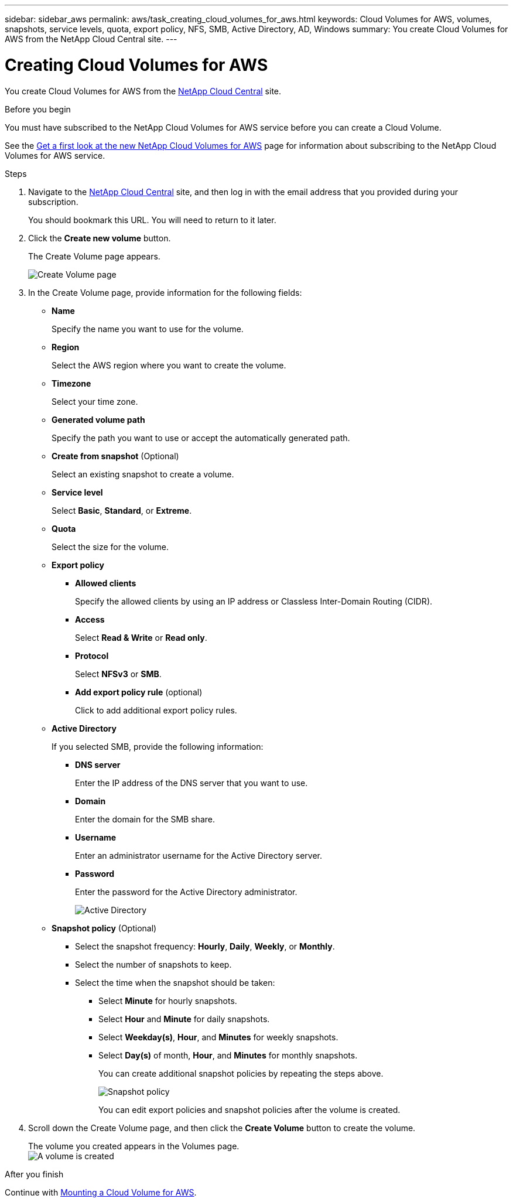 ---
sidebar: sidebar_aws
permalink: aws/task_creating_cloud_volumes_for_aws.html
keywords: Cloud Volumes for AWS, volumes, snapshots, service levels, quota, export policy, NFS, SMB, Active Directory, AD, Windows
summary: You create Cloud Volumes for AWS from the NetApp Cloud Central site.
---

= Creating Cloud Volumes for AWS
:toc: macro
:hardbreaks:
:nofooter:
:icons: font
:linkattrs:
:imagesdir: ./media/


[.lead]
You create Cloud Volumes for AWS from the https://netapp-cloud-account.auth0.com/login?state=UmcKlfisH8-Mqpq_F8G5O6491GsIZjk2&client=h9WqlUdmJ0hyy2em37COpqOhxMKmYS2o&protocol=oauth2&redirect_uri=https%3A%2F%2Fcds-aws.netapp.com%2F_oauth%2Fauth0&scope=openid%20profile%20offline_access&response_type=code&audience=https%3A%2F%2Fapi.cloud.netapp.com[NetApp Cloud Central^] site.

.Before you begin
You must have subscribed to the NetApp Cloud Volumes for AWS service before you can create a Cloud Volume.

See the https://www.netapp.com/us/forms/campaign/register-for-netapp-cloud-volumes-for-aws.aspx?hsCtaTracking=4f67614a-8c97-4c15-bd01-afa38bd31696%7C5e536b53-9371-4ce1-8e38-efda436e592e[Get a first look at the new NetApp Cloud Volumes for AWS^] page for information about subscribing to the NetApp Cloud Volumes for AWS service.

.Steps

. Navigate to the https://cds-aws.netapp.com/storage/volumes[NetApp Cloud Central^] site, and then log in with the email address that you provided during your subscription.
+
You should bookmark this URL. You will need to return to it later.
. Click the *Create new volume* button.
+
The Create Volume page appears.
+
image::diagram_create_volume_1.png[Create Volume page]

. In the Create Volume page, provide information for the following fields:
* *Name*
+
Specify the name you want to use for the volume.
+
* *Region*
+
Select the AWS region where you want to create the volume.
+
* *Timezone*
+
Select your time zone.
* *Generated volume path*
+
Specify the path you want to use or accept the automatically generated path.
* *Create from snapshot* (Optional)
+
Select an existing snapshot to create a volume.
* *Service level*
+
Select *Basic*, *Standard*, or *Extreme*.
* *Quota*
+
Select the size for the volume.
* *Export policy*
+
** *Allowed clients*
+
Specify the allowed clients by using an IP address or Classless Inter-Domain Routing (CIDR).
** *Access*
+
Select *Read & Write* or *Read only*.
** *Protocol*
+
Select *NFSv3* or *SMB*.
** *Add export policy rule* (optional)
+
Click to add additional export policy rules.
* *Active Directory*
+
If you selected SMB, provide the following information:

** *DNS server*
+
Enter the IP address of the DNS server that you want to use.
** *Domain*
+
Enter the domain for the SMB share.
** *Username*
+
Enter an administrator username for the Active Directory server.
** *Password*
+
Enter the password for the Active Directory administrator.
+
image::diagram_create_volume_ad.png[Active Directory]
* *Snapshot policy* (Optional)
+
** Select the snapshot frequency: *Hourly*, *Daily*, *Weekly*, or *Monthly*.
** Select the number of snapshots to keep.
** Select the time when the snapshot should be taken:
***	Select *Minute* for hourly snapshots.
***	Select *Hour* and *Minute* for daily snapshots.
***	Select *Weekday(s)*, *Hour*, and *Minutes* for weekly snapshots.
***	Select *Day(s)* of month, *Hour*, and *Minutes* for monthly snapshots.
+
You can create additional snapshot policies by repeating the steps above.
+
image::diagram_snapshot_policy_1.png[Snapshot policy]
+
You can edit export policies and snapshot policies after the volume is created.

. Scroll down the Create Volume page, and then click the *Create Volume* button to create the volume.
+
The volume you created appears in the Volumes page.
image:diagram_create_volume_3.png[A volume is created]

.After you finish
Continue with <<task_mounting_cloud_volumes_for_aws.adoc#,Mounting a Cloud Volume for AWS>>.
